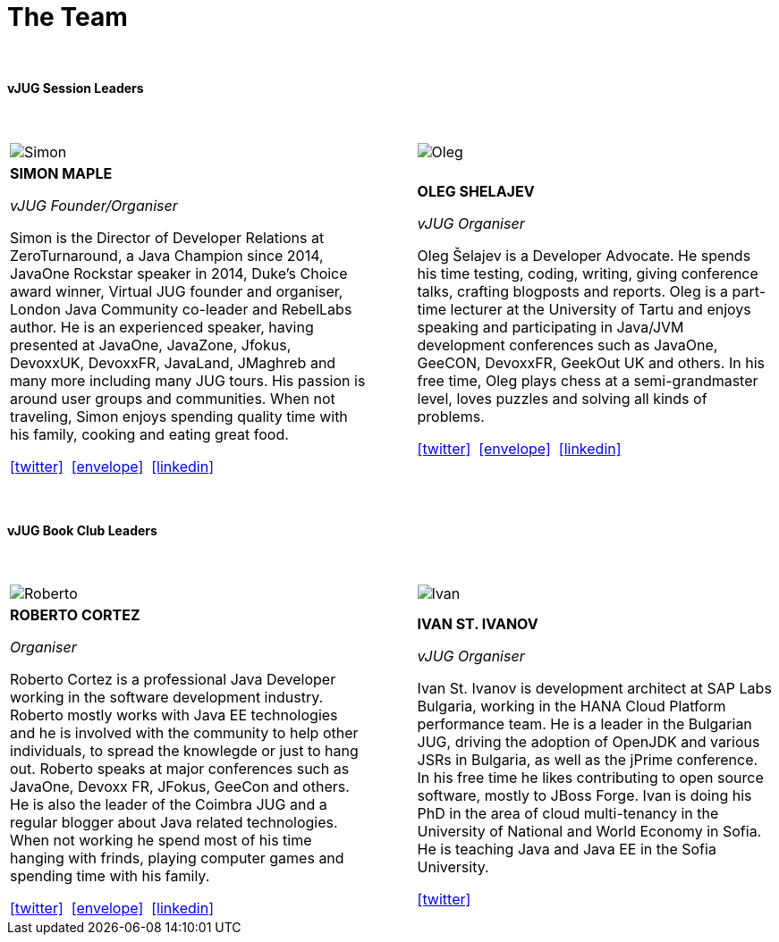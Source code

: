 = The Team
:page-title: Virtual JUG
:page-description: The Virtual JUG
:icons: font
:showtitle:

{nbsp} +

==== vJUG Session Leaders

{nbsp} +

[cols="^47,^6,^47" frame="none" grid="none"]
|===

| image:images/Simon.jpg[] | | image:images/Oleg.jpg[]

| *SIMON MAPLE*

_vJUG Founder/Organiser_

Simon is the Director of Developer Relations at ZeroTurnaround, a Java Champion since 2014, JavaOne Rockstar speaker in 2014, Duke’s Choice award winner, Virtual JUG founder and organiser, London Java Community co-leader and RebelLabs author. He is an experienced speaker, having presented at JavaOne, JavaZone, Jfokus, DevoxxUK, DevoxxFR, JavaLand, JMaghreb and many more including many JUG tours. His passion is around user groups and communities. When not traveling, Simon enjoys spending quality time with his family, cooking and eating great food.

icon:twitter[link="http://twitter.com/sjmaple"]{nbsp} icon:envelope[link="mailto:sjmaple@gmail.com"]{nbsp} icon:linkedin[link="https://www.linkedin.com/in/simonmaple"]

|

| *OLEG SHELAJEV*

_vJUG Organiser_

Oleg Šelajev is a Developer Advocate. He spends his time testing, coding, writing, giving conference talks, crafting blogposts and reports. Oleg is a part-time lecturer at the University of Tartu and enjoys speaking and participating in Java/JVM development conferences such as JavaOne, GeeCON, DevoxxFR, GeekOut UK and others. In his free time, Oleg plays chess at a semi-grandmaster level, loves puzzles and solving all kinds of problems.

icon:twitter[link="http://twitter.com/shelajev"]{nbsp}  icon:envelope[link="mailto:shelajev@gmail.com"]{nbsp}  icon:linkedin[link="https://www.linkedin.com/in/shelajev"]

|===

{nbsp} +

==== vJUG Book Club Leaders

{nbsp} +

[cols="^47,^6,^47" frame="none" grid="none"]
|===

| image:images/Roberto.jpg[] | | image:images/Ivan.jpg[]

| *ROBERTO CORTEZ*

_Organiser_

Roberto Cortez is a professional Java Developer working in the software development industry. Roberto mostly works with Java EE technologies and he is involved with the community to help other individuals, to spread the knowlegde or just to hang out. Roberto speaks at major conferences such as JavaOne, Devoxx FR, JFokus, GeeCon and others. He is also the leader of the Coimbra JUG and a regular blogger about Java related technologies. When not working he spend most of his time hanging with frinds, playing computer games and spending time with his family.

icon:twitter[link="http://twitter.com/radcortez"]{nbsp} icon:envelope[link="mailto:radcortez@yahoo.com"]{nbsp} icon:linkedin[link="http://pt.linkedin.com/in/radcortez/en"]

|

| *IVAN ST. IVANOV*

_vJUG Organiser_

Ivan St. Ivanov is development architect at SAP Labs Bulgaria, working in the HANA Cloud Platform performance team. He is a leader in the Bulgarian JUG, driving the adoption of OpenJDK and various JSRs in Bulgaria, as well as the jPrime conference. In his free time he likes contributing to open source software, mostly to JBoss Forge. Ivan is doing his PhD in the area of cloud multi-tenancy in the University of National and World Economy in Sofia. He is teaching Java and Java EE in the Sofia University.

icon:twitter[link="http://twitter.com/ivan_stefanov"]

|===
